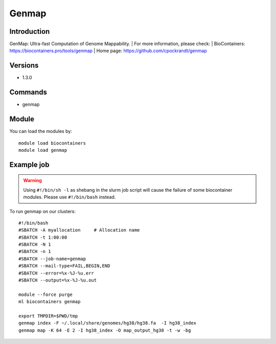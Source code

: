 .. _backbone-label:

Genmap
==============================

Introduction
~~~~~~~~
GenMap: Ultra-fast Computation of Genome Mappability.
| For more information, please check:
| BioContainers: https://biocontainers.pro/tools/genmap 
| Home page: https://github.com/cpockrandt/genmap

Versions
~~~~~~~~
- 1.3.0

Commands
~~~~~~~
- genmap

Module
~~~~~~~~
You can load the modules by::

    module load biocontainers
    module load genmap

Example job
~~~~~
.. warning::
    Using ``#!/bin/sh -l`` as shebang in the slurm job script will cause the failure of some biocontainer modules. Please use ``#!/bin/bash`` instead.

To run genmap on our clusters::

    #!/bin/bash
    #SBATCH -A myallocation     # Allocation name
    #SBATCH -t 1:00:00
    #SBATCH -N 1
    #SBATCH -n 1
    #SBATCH --job-name=genmap
    #SBATCH --mail-type=FAIL,BEGIN,END
    #SBATCH --error=%x-%J-%u.err
    #SBATCH --output=%x-%J-%u.out

    module --force purge
    ml biocontainers genmap
  
    export TMPDIR=$PWD/tmp
    genmap index -F ~/.local/share/genomes/hg38/hg38.fa  -I hg38_index
    genmap map -K 64 -E 2 -I hg38_index -O map_output_hg38 -t -w -bg

